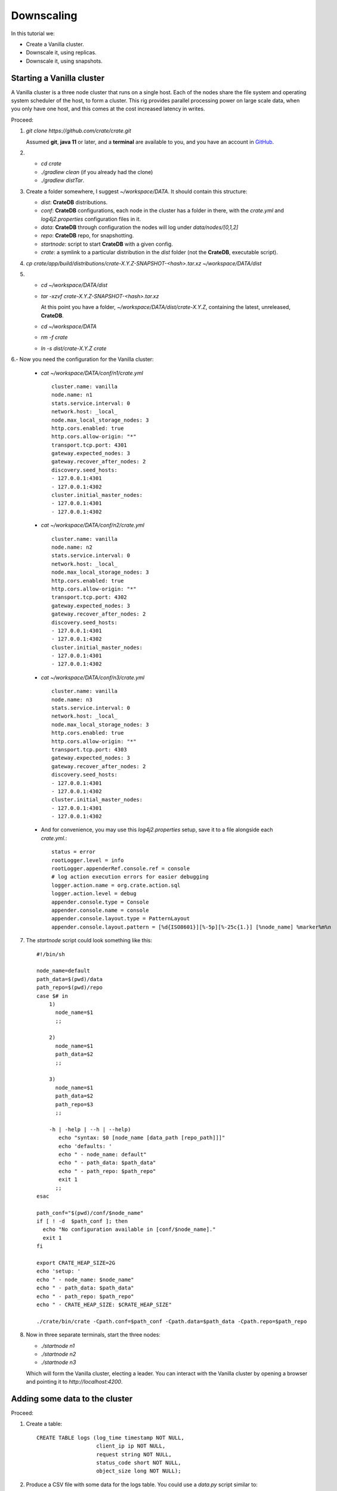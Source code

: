 ===========
Downscaling
===========

In this tutorial we:

- Create a Vanilla cluster.
- Downscale it, using replicas.
- Downscale it, using snapshots.


Starting a Vanilla cluster
--------------------------

A Vanilla cluster is a three node cluster that runs on a single host. Each of the
nodes share the file system and operating system scheduler of the host, to form a
cluster. This rig provides parallel processing power on large scale data, when you
only have one host, and this comes at the cost increased latency in writes.

Proceed:

1. *git clone https://github.com/crate/crate.git*

   Assumed **git**, **java 11** or later, and a **terminal** are available to you,
   and you have an account in GitHub_.

2.

   - *cd crate*
   - *./gradlew clean* (if you already had the clone)
   - *./gradlew distTar*.

3. Create a folder somewhere, I suggest *~/workspace/DATA*. It should contain this
   structure:

   - *dist*: **CrateDB** distributions.
   - *conf*: **CrateDB** configurations, each node in the cluster has a folder
     in there, with the *crate.yml* and *log4j2.properties* configuration files
     in it.
   - *data*: **CrateDB** through configuration the nodes will log under
     *data/nodes/[0,1,2]*
   - *repo*: **CrateDB** repo, for snapshotting.
   - *startnode*: script to start **CrateDB** with a given config.
   - *crate*: a symlink to a particular distribution in the *dist* folder (not
     the **CrateDB**, executable script).

4. *cp crate/app/build/distributions/crate-X.Y.Z-SNAPSHOT-<hash>.tar.xz ~/workspace/DATA/dist*

5.

   - *cd ~/workspace/DATA/dist*
   - *tar -xzvf crate-X.Y.Z-SNAPSHOT-<hash>.tar.xz*

     At this point you have a folder, *~/workspace/DATA/dist/crate-X.Y.Z*, containing the
     latest, unreleased, **CrateDB**.

   - *cd ~/workspace/DATA*
   - *rm -f crate*
   - *ln -s dist/crate-X.Y.Z crate*

6.- Now you need the configuration for the Vanilla cluster:

    - *cat ~/workspace/DATA/conf/n1/crate.yml*

      ::

        cluster.name: vanilla
        node.name: n1
        stats.service.interval: 0
        network.host: _local_
        node.max_local_storage_nodes: 3
        http.cors.enabled: true
        http.cors.allow-origin: "*"
        transport.tcp.port: 4301
        gateway.expected_nodes: 3
        gateway.recover_after_nodes: 2
        discovery.seed_hosts:
        - 127.0.0.1:4301
        - 127.0.0.1:4302
        cluster.initial_master_nodes:
        - 127.0.0.1:4301
        - 127.0.0.1:4302

    - *cat ~/workspace/DATA/conf/n2/crate.yml*

      ::

        cluster.name: vanilla
        node.name: n2
        stats.service.interval: 0
        network.host: _local_
        node.max_local_storage_nodes: 3
        http.cors.enabled: true
        http.cors.allow-origin: "*"
        transport.tcp.port: 4302
        gateway.expected_nodes: 3
        gateway.recover_after_nodes: 2
        discovery.seed_hosts:
        - 127.0.0.1:4301
        - 127.0.0.1:4302
        cluster.initial_master_nodes:
        - 127.0.0.1:4301
        - 127.0.0.1:4302

    - *cat ~/workspace/DATA/conf/n3/crate.yml*

      ::

        cluster.name: vanilla
        node.name: n3
        stats.service.interval: 0
        network.host: _local_
        node.max_local_storage_nodes: 3
        http.cors.enabled: true
        http.cors.allow-origin: "*"
        transport.tcp.port: 4303
        gateway.expected_nodes: 3
        gateway.recover_after_nodes: 2
        discovery.seed_hosts:
        - 127.0.0.1:4301
        - 127.0.0.1:4302
        cluster.initial_master_nodes:
        - 127.0.0.1:4301
        - 127.0.0.1:4302

    - And for convenience, you may use this *log4j2.properties* setup, save it to a file
      alongside each *crate.yml*.:

      ::

        status = error
        rootLogger.level = info
        rootLogger.appenderRef.console.ref = console
        # log action execution errors for easier debugging
        logger.action.name = org.crate.action.sql
        logger.action.level = debug
        appender.console.type = Console
        appender.console.name = console
        appender.console.layout.type = PatternLayout
        appender.console.layout.pattern = [%d{ISO8601}][%-5p][%-25c{1.}] [%node_name] %marker%m%n

7. The *startnode* script could look something like this:

   ::

     #!/bin/sh

     node_name=default
     path_data=$(pwd)/data
     path_repo=$(pwd)/repo
     case $# in
         1)
           node_name=$1
           ;;

         2)
           node_name=$1
           path_data=$2
           ;;

         3)
           node_name=$1
           path_data=$2
           path_repo=$3
           ;;

         -h | -help | --h | --help)
            echo "syntax: $0 [node_name [data_path [repo_path]]]"
            echo 'defaults: '
            echo " - node_name: default"
            echo " - path_data: $path_data"
            echo " - path_repo: $path_repo"
            exit 1
           ;;
     esac

     path_conf="$(pwd)/conf/$node_name"
     if [ ! -d  $path_conf ]; then
       echo "No configuration available in [conf/$node_name]."
       exit 1
     fi

     export CRATE_HEAP_SIZE=2G
     echo 'setup: '
     echo " - node_name: $node_name"
     echo " - path_data: $path_data"
     echo " - path_repo: $path_repo"
     echo " - CRATE_HEAP_SIZE: $CRATE_HEAP_SIZE"

     ./crate/bin/crate -Cpath.conf=$path_conf -Cpath.data=$path_data -Cpath.repo=$path_repo

8. Now in three separate terminals, start the three nodes:

   - *./startnode n1*
   - *./startnode n2*
   - *./startnode n3*

   Which will form the Vanilla cluster, electing a leader. You can interact
   with the Vanilla cluster by opening a browser and pointing it to
   *http://localhost:4200*.


Adding some data to the cluster
-------------------------------

Proceed:

1. Create a table:

  ::

    CREATE TABLE logs (log_time timestamp NOT NULL,
                       client_ip ip NOT NULL,
                       request string NOT NULL,
                       status_code short NOT NULL,
                       object_size long NOT NULL);

2. Produce a CSV file with some data for the logs table. You could use a *data.py*
   script similar to:

  ::

    #!/usr/bin/env python3

    import random
    import string
    import ipaddress
    import time


    # to achieve log lines as in:
    #     2012-01-01T00:00:00Z,25.152.171.147,/books/Six_Easy_Pieces.html,404,271
    # -> timestamp,
    # -> random ip address,
    # -> random request,
    # -> random status code,
    # -> random object size,

    def timestamp_range(start, end, format):
        st = int(time.mktime(time.strptime(start, format)))
        et = int(time.mktime(time.strptime(end, format)))
        dt = 1 # 1 sec
        fmt = lambda x: time.strftime(format, time.localtime(x))
        return (fmt(x) for x in range(st, et, dt))

    def rand_ip():
        return str(ipaddress.IPv4Address(random.getrandbits(32)))

    def rand_request():
        rand = lambda src: src[random.randint(0, len(src) - 1)]
        path = lambda: "/".join((rand(("usr", "bin", "workspace", "temp", "home", "crate"))) for _ in range(4))
        name = lambda: ''.join(random.sample(string.ascii_lowercase, 7))
        ext = lambda: rand(("html", "pdf", "log", "gif", "jpeg", "js"))
        return "{}/{}.{}".format(path(), name(), ext())

    def rand_object_size():
        return str(random.randint(0, 1024))

    def rand_status_code():
        return str(random.randint(100, 500))

    if __name__ == "__main__":
        print("log_time,client_ip,request,status_code,object_size")
        for ts in timestamp_range("2019-01-01T00:00:00Z", "2019-01-01T01:00:00Z", '%Y-%m-%dT%H:%M:%SZ'):
            print(",".join([ts, rand_ip(), rand_request(), rand_status_code(), rand_object_size()]))

  to produce 3600 rows (1 hour's worth of logs @1Hz):

  ::

    ./data.py > logs.csv

3. Load the data:

   ::

     COPY logs FROM 'file:///..<path>../logs.csv';
     REFRESH TABLE logs;
     SELECT count(*) FROM logs;

   The three nodes perform the copy, so we are expecting to see 3600 * 3 rows, with
   "repeated" data. Because we did not define a primary key, **CrateDB** created the
   default *_id* primary key, which is a unique hash (varchar), so in effect, because
   each row has a unique id, they are all inserted, and the net effect is that you
   think there are duplicates.

   ::

     select _id, * from logs order by log_time limit 10000;


Exploring the Data
------------------

Using the `Admin UI`_, shards view on the left:

.. image:: imgs/shards-view.png

We can see the three nodes, each having a number of shards, specifically:

    +-------+---+---+---+---+---+---+
    | Shard | 0 | 1 | 2 | 3 | 4 | 5 |
    +=======+===+===+===+===+===+===+
    |  n1   | . | . | . |   | . |   |
    +-------+---+---+---+---+---+---+
    |  n2   | . | . |   | . |   | . |
    +-------+---+---+---+---+---+---+
    |  n3   |   |   | . | . | . | . |
    +-------+---+---+---+---+---+---+

Thus in this cluster setup, one node can crash, yet the data in the cluster
will still remain fully available because any two nodes have access to all
the shards, when they work together to fulfill query requests. A SQL table
is a composite of shards, six in our case. When a query is executed, the
planner will define steps for accessing all the shards of the table.

Having a look at the setup for table *logs*:

::

  SHOW CREATE TABLE logs;

  CREATE TABLE IF NOT EXISTS "doc"."logs" (
     "log_time" TIMESTAMP WITH TIME ZONE NOT NULL,
     "client_ip" IP NOT NULL,
     "request" TEXT NOT NULL,
     "status_code" SMALLINT NOT NULL,
     "object_size" BIGINT NOT NULL
  )
  CLUSTERED INTO 6 SHARDS
  WITH (
     ...
     number_of_replicas = '0-1',
     ...
  )

We have a default min number of replicas of zero, and a max of one for each
of our six shards. A replica is simply a copy or a shard.


Downscaling (by means of replicas)
----------------------------------

Downscaling by means of replicas is achieved by making sure the surviving nodes
of the cluster have access to all the shards, even when one node is missing.

1.- We need to ensure that the number of replicas matches the number of nodes:

::

  ALTER TABLE logs SET (number_of_replicas = '1-all');

In the `Admin UI`_, we can follow the progress of the replication, and when it
is completed we can take two nodes down.

At this point we just need to adjust the configuration of the surviving node,
and then restart it:

::

  *cat ~/workspace/DATA/conf/n2/crate.yml*

      ::

        node.name: n2
        stats.service.interval: 0
        network.host: _local_
        http.cors.enabled: true
        http.cors.allow-origin: "*"


Downscaling (by means of snapshots)
-----------------------------------


.. _GitHub: https://github.com/crate/crate.git
.. _`Admin UI`: http://localhost:4200